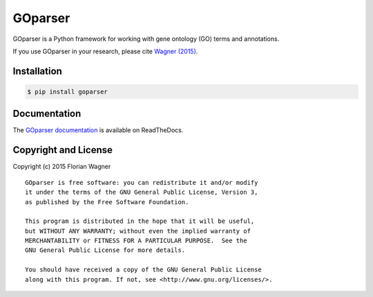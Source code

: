 GOparser
========

|docs-latest| |docs-develop|

GOparser is a Python framework for working with gene ontology (GO) terms and
annotations.

If you use GOparser in your research, please cite
`Wagner (2015) <http://dx.doi.org/10.1101/018705>`_.

Installation
------------

.. code-block:: bash

    $ pip install goparser

Documentation
-------------

The
`GOparser documentation <https://goparser.readthedocs.org/en/latest/>`_
is available on ReadTheDocs.


Copyright and License
---------------------

Copyright (c) 2015 Florian Wagner

::

  GOparser is free software: you can redistribute it and/or modify
  it under the terms of the GNU General Public License, Version 3,
  as published by the Free Software Foundation.
  
  This program is distributed in the hope that it will be useful,
  but WITHOUT ANY WARRANTY; without even the implied warranty of
  MERCHANTABILITY or FITNESS FOR A PARTICULAR PURPOSE.  See the
  GNU General Public License for more details.
  
  You should have received a copy of the GNU General Public License
  along with this program. If not, see <http://www.gnu.org/licenses/>.

.. |docs-latest| image:: http://readthedocs.org/projects/goparser/badge/?version=latest
    :alt: Documentation Status (master branch)
    :scale: 100%
    :target: https://goparser.readthedocs.org/en/latest/?badge=latest

.. |docs-develop| image:: http://readthedocs.org/projects/goparser/badge/?version=develop
    :alt: Documentation Status (develop branch)
    :scale: 100%
    :target: https://goparser.readthedocs.org/en/develop/?badge=develop
